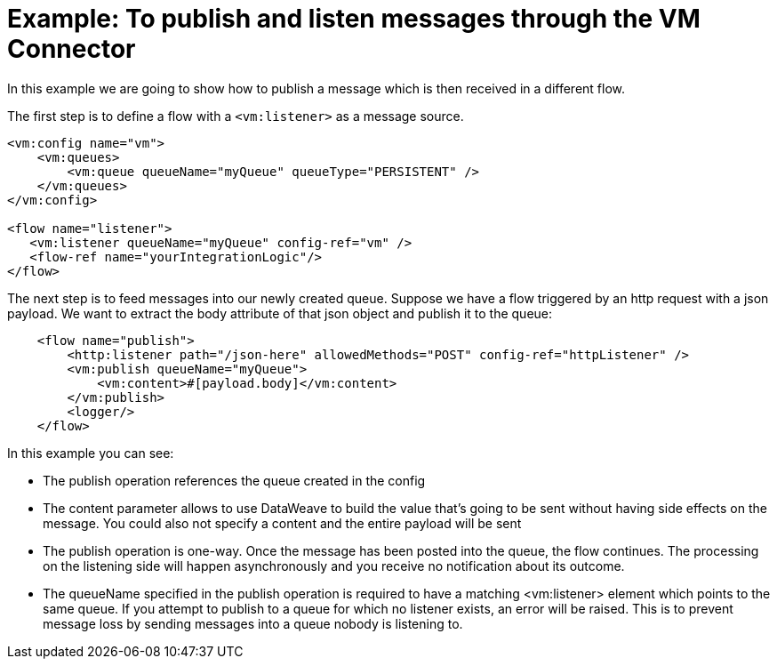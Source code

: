 = Example: To publish and listen messages through the VM Connector
:keywords: VM, queues, connector, publish, listen
:toc:
:toc-title:

toc::[]

In this example we are going to show how to publish a message which is then received in a different flow.

The first step is to define a flow with a `<vm:listener>` as a message source.

[source, xml, linenums]
----
<vm:config name="vm">
    <vm:queues>
        <vm:queue queueName="myQueue" queueType="PERSISTENT" />
    </vm:queues>
</vm:config>

<flow name="listener">
   <vm:listener queueName="myQueue" config-ref="vm" />
   <flow-ref name="yourIntegrationLogic"/>
</flow>
----

The next step is to feed messages into our newly created queue. Suppose we have a flow triggered by an http request with a json payload. We want to extract the body 
attribute of that json object and publish it to the queue:

[source, xml, linenums]
----
    <flow name="publish">
        <http:listener path="/json-here" allowedMethods="POST" config-ref="httpListener" />
        <vm:publish queueName="myQueue">
            <vm:content>#[payload.body]</vm:content>
        </vm:publish>
        <logger/>
    </flow>
----

In this example you can see:

* The publish operation references the queue created in the config
* The content parameter allows to use DataWeave to build the value that’s going to be sent without having side effects on the message. You could also not specify a content and the entire payload will be sent
* The publish operation is one-way. Once the message has been posted into the queue, the flow continues. The processing on the listening side will happen asynchronously and you receive no notification about its outcome.
* The queueName specified in the publish operation is required to have a matching <vm:listener> element which points to the same queue. If you attempt to publish to a queue for which no listener exists, an error will be raised. This is to prevent message loss by sending messages into a queue nobody is listening to.

